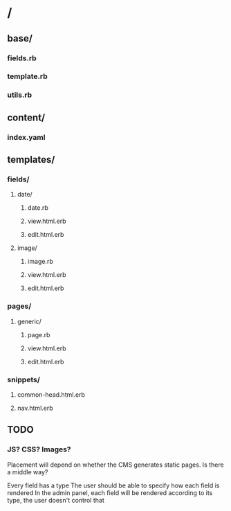 * /
** base/
*** fields.rb
*** template.rb
*** utils.rb
** content/
*** index.yaml
** templates/
*** fields/
**** date/
***** date.rb
***** view.html.erb
***** edit.html.erb
**** image/
***** image.rb
***** view.html.erb
***** edit.html.erb
*** pages/
**** generic/
***** page.rb
***** view.html.erb
***** edit.html.erb
*** snippets/
**** common-head.html.erb
**** nav.html.erb



** TODO
*** JS? CSS? Images?
Placement will depend on whether the CMS generates static pages.
Is there a middle way?


Every field has a type
The user should be able to specify how each field is rendered
In the admin panel, each field will be rendered according to its type, the user doesn't control that
